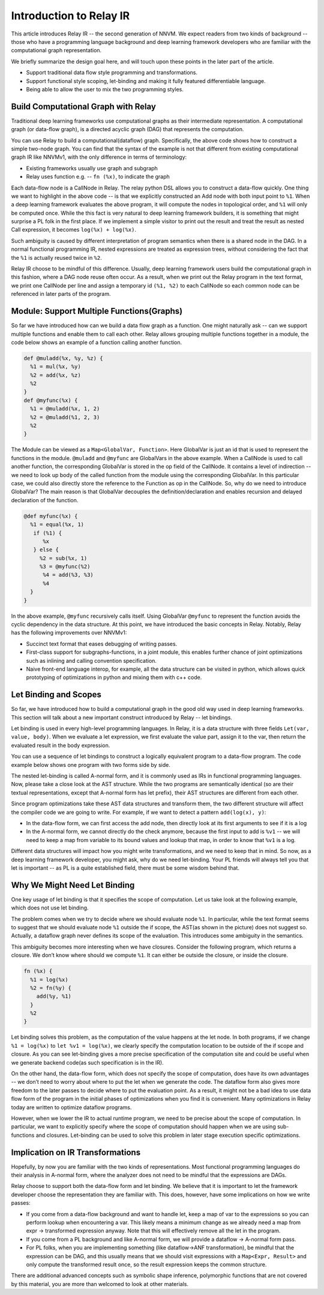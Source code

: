 Introduction to Relay IR
========================
This article introduces Relay IR -- the second generation of NNVM.
We expect readers from two kinds of background -- those who have a programming language background and deep learning
framework developers who are familiar with the computational graph representation.

We briefly summarize the design goal here, and will touch upon these points in the later part of the article.

- Support traditional data flow style programming and transformations.
- Support functional style scoping, let-binding and making it fully featured differentiable language.
- Being able to allow the user to mix the two programming styles.

Build Computational Graph with Relay
------------------------------------
Traditional deep learning frameworks use computational graphs as their intermediate representation.
A computational graph (or data-flow graph), is a directed acyclic graph (DAG) that represents the computation.

.. image:: https://raw.githubusercontent.com/tvmai/tvmai.github.io/master/images/relay/dataflow.png
    :align: center
    :scale: 70%


You can use Relay to build a computational(dataflow) graph. Specifically, the above code shows how to
construct a simple two-node graph. You can find that the syntax of the example is not that different from existing
computational graph IR like NNVMv1, with the only difference in terms of terminology:

- Existing frameworks usually use graph and subgraph
- Relay uses function e.g. --  ``fn (%x)``, to indicate the graph

Each data-flow node is a CallNode in Relay. The relay python DSL allows you to construct a data-flow quickly.
One thing we want to highlight in the above code -- is that we explicitly constructed an Add node with
both input point to ``%1``.  When a deep learning framework evaluates the above program, it will compute
the nodes in topological order, and ``%1`` will only be computed once.
While the this fact is very natural to deep learning framework builders, it is something that might
surprise a PL folk in the first place.  If we implement a simple visitor to print out the result and
treat the result as nested Call expression, it becomes ``log(%x) + log(%x)``.

Such ambiguity is caused by different interpretation of program semantics when there is a shared node in the DAG.
In a normal functional programming IR, nested expressions are treated as expression trees, without considering the
fact that the ``%1`` is actually reused twice in ``%2``.

Relay IR choose to be mindful of this difference. Usually, deep learning framework users build the computational
graph in this fashion, where a DAG node reuse often occur. As a result, when we print out the Relay program in
the text format, we print one CallNode per line and assign a temporary id ``(%1, %2)`` to each CallNode so each common
node can be referenced in later parts of the program.

Module: Support Multiple Functions(Graphs)
------------------------------------------
So far we have introduced how can we build a data flow graph as a function. One might naturally ask -- can we support multiple
functions and enable them to call each other. Relay allows grouping multiple functions together in a module, the code below
shows an example of a function calling another function.

.. code::

   def @muladd(%x, %y, %z) {
     %1 = mul(%x, %y)
     %2 = add(%x, %z)
     %2
   }
   def @myfunc(%x) {
     %1 = @muladd(%x, 1, 2)
     %2 = @muladd(%1, 2, 3)
     %2
   }

The Module can be viewed as a ``Map<GlobalVar, Function>``. Here GlobalVar is just an id that is used to represent the functions
in the module. ``@muladd`` and ``@myfunc`` are GlobalVars in the above example. When a CallNode is used to call another function,
the corresponding GlobalVar is stored in the op field of the CallNode. It contains a level of indirection -- we need to look up
body of the called function from the module using the corresponding GlobalVar. In this particular case, we could also directly
store the reference to the Function as op in the CallNode. So, why do we need to introduce GlobalVar? The main reason is that
GlobalVar decouples the definition/declaration and enables recursion and delayed declaration of the function.

.. code ::

  @def myfunc(%x) {
    %1 = equal(%x, 1)
     if (%1) {
        %x
     } else {
       %2 = sub(%x, 1)
       %3 = @myfunc(%2)
        %4 = add(%3, %3)
        %4
    }
  }

In the above example, ``@myfunc`` recursively calls itself. Using GlobalVar ``@myfunc`` to represent the function avoids
the cyclic dependency in the data structure.
At this point, we have introduced the basic concepts in Relay. Notably, Relay has the following improvements over NNVMv1:

- Succinct text format that eases debugging of writing passes.
- First-class support for subgraphs-functions, in a joint module, this enables further chance of joint optimizations such as inlining and calling convention specification.
- Naive front-end language interop, for example, all the data structure can be visited in python, which allows quick prototyping of optimizations in python and mixing them with c++ code.


Let Binding and Scopes
----------------------

So far, we have introduced how to build a computational graph in the good old way used in deep learning frameworks.
This section will talk about a new important construct introduced by Relay -- let bindings.

Let binding is used in every high-level programming languages. In Relay, it is a data structure with three
fields ``Let(var, value, body)``. When we evaluate a let expression, we first evaluate the value part, assign
it to the var, then return the evaluated result in the body expression.

You can use a sequence of let bindings to construct a logically equivalent program to a data-flow program.
The code example below shows one program with two forms side by side.

.. image:: https://raw.githubusercontent.com/tvmai/tvmai.github.io/master/images/relay/dataflow_vs_func.png
    :align: center
    :scale: 70%


The nested let-binding is called A-normal form, and it is commonly used as IRs in functional programming languages.
Now, please take a close look at the AST structure. While the two programs are semantically identical
(so are their textual representations, except that A-normal form has let prefix), their AST structures are different from each other.

Since program optimizations take these AST data structures and transform them, the two different structure will
affect the compiler code we are going to write. For example, if we want to detect a pattern ``add(log(x), y)``:

- In the data-flow form, we can first access the add node, then directly look at its first arguments to see if it is a log
- In the A-normal form, we cannot directly do the check anymore, because the first input to add is ``%v1`` -- we will need to keep a map from variable to its bound values and lookup that map, in order to know that ``%v1`` is a log.

Different data structures will impact how you might write transformations, and we need to keep that in mind.
So now, as a deep learning framework developer, you might ask, why do we need let-binding.
Your PL friends will always tell you that let is important -- as PL is a quite established field,
there must be some wisdom behind that.


Why We Might Need Let Binding
-----------------------------
One key usage of let binding is that it specifies the scope of computation. Let us take look at the following example,
which does not use let binding.

.. image:: https://raw.githubusercontent.com/tvmai/tvmai.github.io/master/images/relay/let_scope.png
    :align: center
    :scale: 70%

The problem comes when we try to decide where we should evaluate node ``%1``. In particular, while the text format seems
to suggest that we should evaluate node ``%1`` outside the if scope, the AST(as shown in the picture) does not suggest so.
Actually, a dataflow graph never defines its scope of the evaluation. This introduces some ambiguity in the semantics.

This ambiguity becomes more interesting when we have closures. Consider the following program, which returns a closure.
We don’t know where should we compute ``%1``. It can either be outside the closure, or inside the closure.

.. code::

  fn (%x) {
    %1 = log(%x)
    %2 = fn(%y) {
      add(%y, %1)
    }
    %2
  }

Let binding solves this problem, as the computation of the value happens at the let node. In both programs,
if we change ``%1 = log(%x)`` to ``let %v1 = log(%x)``, we clearly specify the computation location to
be outside of the if scope and closure. As you can see let-binding gives a more precise specification of the computation site
and could be useful when we generate backend code(as such specification is in the IR).

On the other hand, the data-flow form, which does not specify the scope of computation, does have its own advantages
-- we don’t need to worry about where to put the let when we generate the code. The dataflow form also gives more freedom
to the later passes to decide where to put the evaluation point. As a result, it might not be a bad idea to use data flow
form of the program in the initial phases of optimizations when you find it is convenient.
Many optimizations in Relay today are written to optimize dataflow programs.

However, when we lower the IR to actual runtime program, we need to be precise about the scope of computation.
In particular, we want to explicitly specify where the scope of computation should happen when we are using
sub-functions and closures. Let-binding can be used to solve this problem in later stage execution specific optimizations.


Implication on IR Transformations
---------------------------------

Hopefully, by now you are familiar with the two kinds of representations.
Most functional programming languages do their analysis in A-normal form,
where the analyzer does not need to be mindful that the expressions are DAGs.

Relay choose to support both the data-flow form and let binding. We believe that it is important to let the
framework developer choose the representation they are familiar with.
This does, however, have some implications on how we write passes:

- If you come from a data-flow background and want to handle let, keep a map of var to the expressions so you can perform lookup when encountering a var. This likely means a minimum change as we already need a map from expr -> transformed expression anyway. Note that this will effectively remove all the let in the program.
- If you come from a PL background and like A-normal form, we will provide a dataflow -> A-normal form pass.
- For PL folks, when you are implementing something (like dataflow->ANF transformation), be mindful that the expression can be DAG, and this usually means that we should visit expressions with a ``Map<Expr, Result>`` and only compute the transformed result once, so the result expression keeps the common structure.

There are additional advanced concepts such as symbolic shape inference, polymorphic functions
that are not covered by this material, you are more than welcomed to look at other materials.
